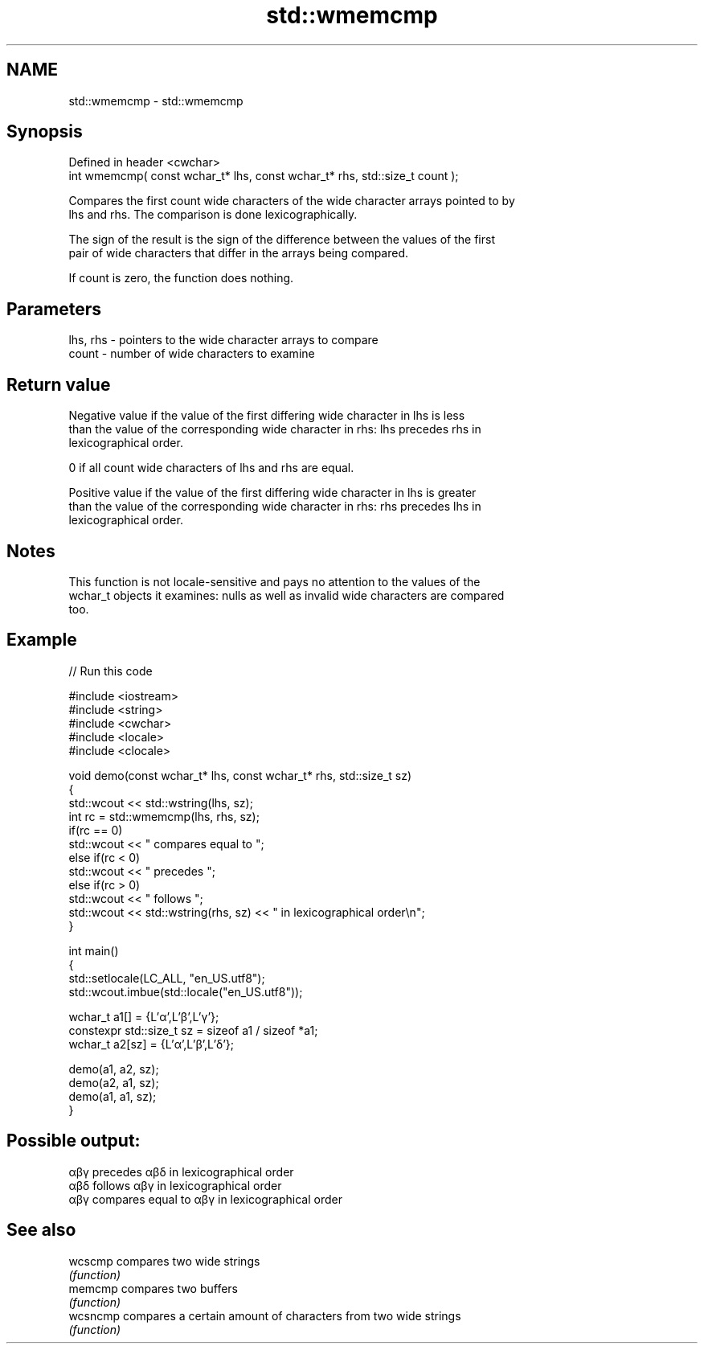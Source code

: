 .TH std::wmemcmp 3 "2022.03.29" "http://cppreference.com" "C++ Standard Libary"
.SH NAME
std::wmemcmp \- std::wmemcmp

.SH Synopsis
   Defined in header <cwchar>
   int wmemcmp( const wchar_t* lhs, const wchar_t* rhs, std::size_t count );

   Compares the first count wide characters of the wide character arrays pointed to by
   lhs and rhs. The comparison is done lexicographically.

   The sign of the result is the sign of the difference between the values of the first
   pair of wide characters that differ in the arrays being compared.

   If count is zero, the function does nothing.

.SH Parameters

   lhs, rhs - pointers to the wide character arrays to compare
   count    - number of wide characters to examine

.SH Return value

   Negative value if the value of the first differing wide character in lhs is less
   than the value of the corresponding wide character in rhs: lhs precedes rhs in
   lexicographical order.

   0 if all count wide characters of lhs and rhs are equal.

   Positive value if the value of the first differing wide character in lhs is greater
   than the value of the corresponding wide character in rhs: rhs precedes lhs in
   lexicographical order.

.SH Notes

   This function is not locale-sensitive and pays no attention to the values of the
   wchar_t objects it examines: nulls as well as invalid wide characters are compared
   too.

.SH Example


// Run this code

 #include <iostream>
 #include <string>
 #include <cwchar>
 #include <locale>
 #include <clocale>

 void demo(const wchar_t* lhs, const wchar_t* rhs, std::size_t sz)
 {
     std::wcout << std::wstring(lhs, sz);
     int rc = std::wmemcmp(lhs, rhs, sz);
     if(rc == 0)
         std::wcout << " compares equal to ";
     else if(rc < 0)
         std::wcout << " precedes ";
     else if(rc > 0)
         std::wcout << " follows ";
     std::wcout << std::wstring(rhs, sz) << " in lexicographical order\\n";
 }

 int main()
 {
     std::setlocale(LC_ALL, "en_US.utf8");
     std::wcout.imbue(std::locale("en_US.utf8"));

     wchar_t a1[] = {L'α',L'β',L'γ'};
     constexpr std::size_t sz = sizeof a1 / sizeof *a1;
     wchar_t a2[sz] = {L'α',L'β',L'δ'};

     demo(a1, a2, sz);
     demo(a2, a1, sz);
     demo(a1, a1, sz);
 }

.SH Possible output:

 αβγ precedes αβδ in lexicographical order
 αβδ follows αβγ in lexicographical order
 αβγ compares equal to αβγ in lexicographical order

.SH See also

   wcscmp  compares two wide strings
           \fI(function)\fP
   memcmp  compares two buffers
           \fI(function)\fP
   wcsncmp compares a certain amount of characters from two wide strings
           \fI(function)\fP
